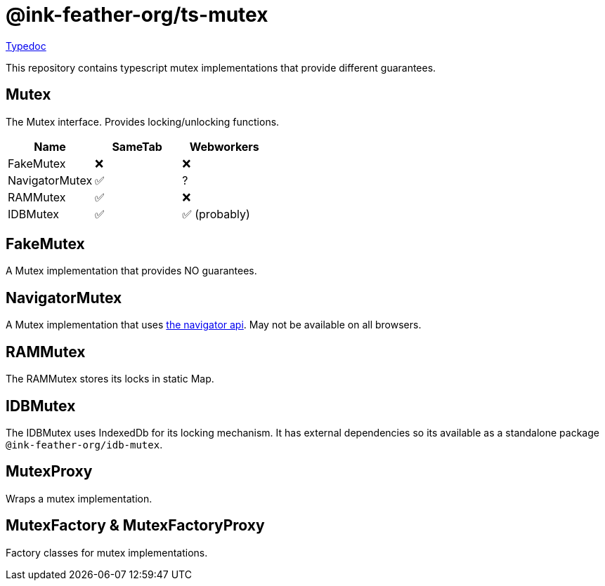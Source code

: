 = @ink-feather-org/ts-mutex
:icons:
:y: &#x2705;
:n: &#10060;

https://ink-feather-org.github.io/ts-mutex/libs/ts-mutex/docs/[Typedoc]

This repository contains typescript mutex implementations that provide different guarantees.

== Mutex

The Mutex interface. Provides locking/unlocking functions.

[cols="1,1,1"]
|===
|Name |SameTab |Webworkers

|FakeMutex
|{n}
|{n}
|NavigatorMutex
|{y}
|?
|RAMMutex
|{y}
|{n}
|IDBMutex
|{y}
|{y} (probably)
|===

== FakeMutex

A Mutex implementation that provides NO guarantees.

== NavigatorMutex

A Mutex implementation that uses https://developer.mozilla.org/en-US/docs/Web/API/Navigator[the navigator api].
May not be available on all browsers.

== RAMMutex

The RAMMutex stores its locks in static Map.

== IDBMutex

The IDBMutex uses IndexedDb for its locking mechanism.
It has external dependencies so its available as a standalone package `@ink-feather-org/idb-mutex`.

== MutexProxy

Wraps a mutex implementation.

== MutexFactory & MutexFactoryProxy

Factory classes for mutex implementations.
